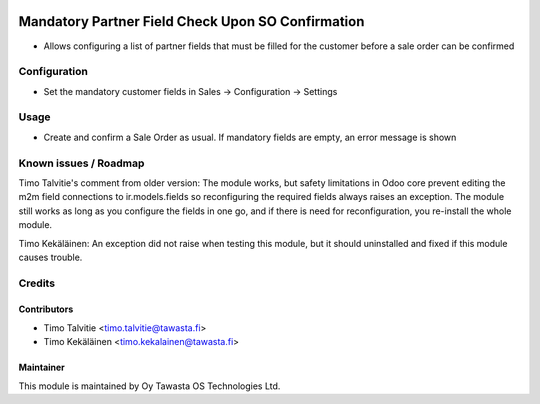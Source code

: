 .. image:: https://img.shields.io/badge/licence-AGPL--3-blue.svg
   :target: http://www.gnu.org/licenses/agpl-3.0-standalone.html
   :alt: License: AGPL-3

==================================================
Mandatory Partner Field Check Upon SO Confirmation
==================================================

* Allows configuring a list of partner fields that must be filled for the
  customer before a sale order can be confirmed

Configuration
=============
* Set the mandatory customer fields in Sales -> Configuration -> Settings

Usage
=====
* Create and confirm a Sale Order as usual. If mandatory fields are empty,
  an error message is shown

Known issues / Roadmap
======================
Timo Talvitie's comment from older version: The module works, but safety
limitations in Odoo core prevent editing the m2m field connections to
ir.models.fields so reconfiguring the required fields always raises an
exception. The module still works as long as you configure the fields in
one go, and if there is need for reconfiguration, you re-install the whole
module.

Timo Kekäläinen: An exception did not raise when testing this module, but
it should uninstalled and fixed if this module causes trouble.

Credits
=======

Contributors
------------

* Timo Talvitie <timo.talvitie@tawasta.fi>
* Timo Kekäläinen <timo.kekalainen@tawasta.fi>

Maintainer
----------

.. image:: http://tawasta.fi/templates/tawastrap/images/logo.png
   :alt: Oy Tawasta OS Technologies Ltd.
   :target: http://tawasta.fi/

This module is maintained by Oy Tawasta OS Technologies Ltd.
